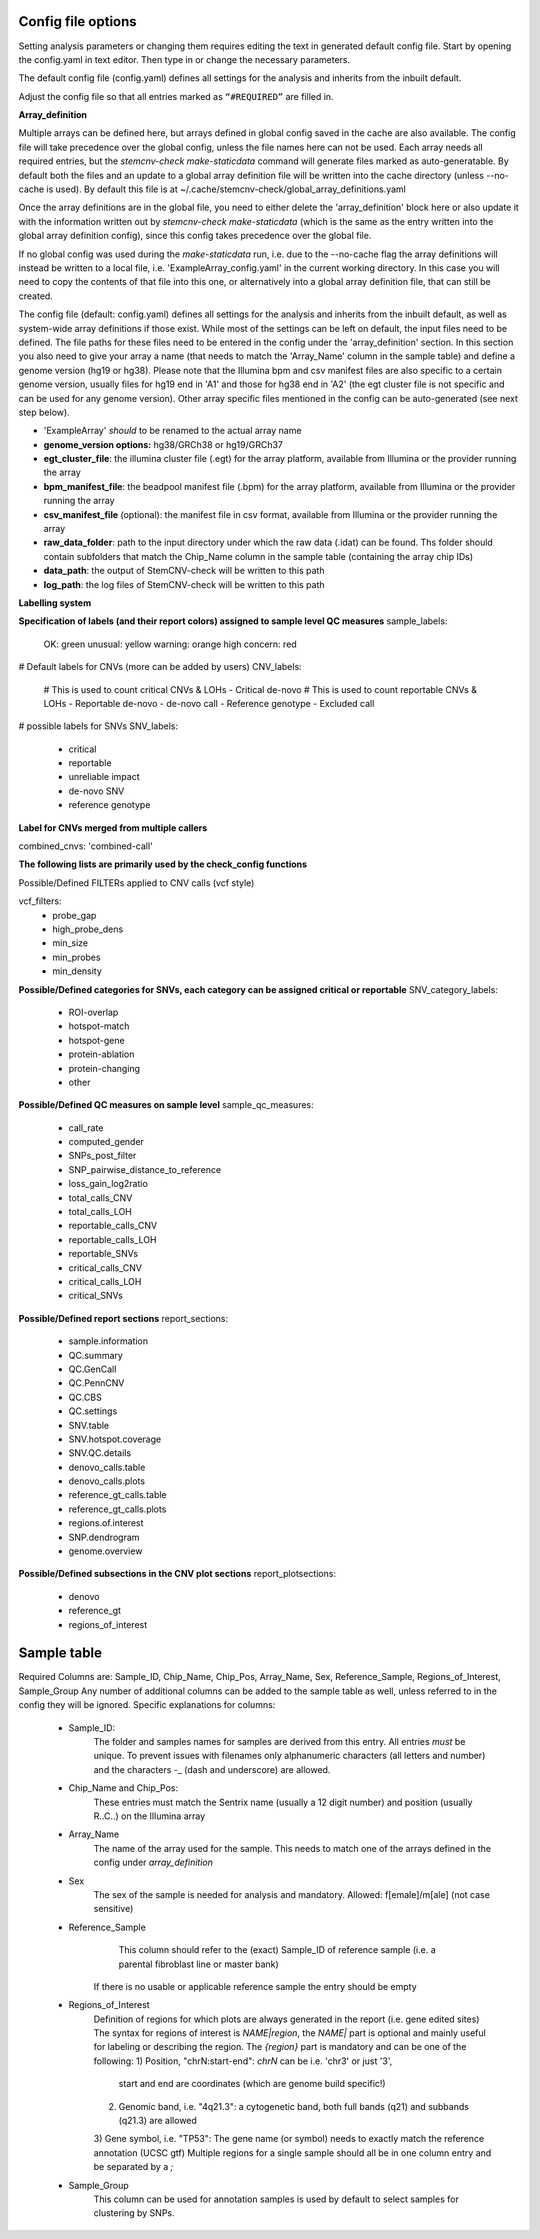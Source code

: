 Config file options
============

Setting analysis parameters or changing them requires editing the text in  generated default config file. Start by opening the config.yaml in text editor. Then type in or change the necessary parameters. 

The default config file (config.yaml) defines all settings for the analysis and inherits from the inbuilt default.

Adjust the config file so that all entries marked as ``“#REQUIRED”`` are filled in.


**Array_definition**

Multiple arrays can be defined here, but arrays defined in global config saved in the cache are also available. The config file will take precedence over the global config, unless the file names here can not be used. Each array needs all required entries, but the `stemcnv-check make-staticdata` command will generate files marked as auto-generatable. By default both the files and an update to a global array definition file will be written into the cache directory (unless --no-cache is used). By default this file is at  ~/.cache/stemcnv-check/global_array_definitions.yaml

Once the array definitions are in the global file, you need to either delete the 'array_definition' block here or also update it with the information written out by `stemcnv-check make-staticdata` (which is the same as the entry written into the global array definition config), since this config takes precedence over the global file.

If no global config was used during the `make-staticdata` run, i.e. due to the --no-cache flag the array definitions will instead be written to a local file, i.e. 'ExampleArray_config.yaml' in the current working directory. In this case you will need to copy the contents of that file into this one, or alternatively into a global array definition file, that can still be created.


The config file (default: config.yaml) defines all settings for the analysis and inherits from the inbuilt default, as 
well as system-wide array definitions if those exist. While most of the settings can be left on default, the input files 
need to be defined. The file paths for these files need to be entered in the config under the 'array_definition' section. In this section 
you also need to give your array a name (that needs to match the 'Array_Name' column in the sample table) and define a 
genome version (hg19 or hg38). Please note that the Illumina bpm and csv manifest files are also specific to a certain 
genome version, usually files for hg19 end in 'A1' and those for hg38 end in 'A2' (the egt cluster file is not specific 
and can be used for any genome version).  
Other array specific files mentioned in the config can be auto-generated (see next step below).


- 'ExampleArray' *should* to be renamed to the actual array name

- **genome_version options:** hg38/GRCh38 or hg19/GRCh37

- **egt_cluster_file**: the illumina cluster file (.egt) for the array platform, available from Illumina or the provider running the array

- **bpm_manifest_file**: the beadpool manifest file (.bpm) for the array platform, available from Illumina or the provider running the array
- **csv_manifest_file** (optional): the manifest file in csv format, available from Illumina or the provider running the array

- **raw_data_folder**: path to the input directory under which the raw data (.idat) can be found. Ths folder should contain subfolders that match the Chip_Name column in the sample table (containing the array chip IDs)

- **data_path**: the output of StemCNV-check will be written to this path
- **log_path**: the log files of StemCNV-check will be written to this path


**Labelling system**

**Specification of labels (and their report colors) assigned to sample level QC measures**
sample_labels:
    OK: green
    unusual: yellow
    warning: orange
    high concern: red

# Default labels for CNVs (more can be added by users)
CNV_labels:
    # This is used to count critical CNVs & LOHs
    - Critical de-novo
    # This is used to count reportable CNVs & LOHs
    - Reportable de-novo
    - de-novo call
    - Reference genotype
    - Excluded call

# possible labels for SNVs
SNV_labels:
    - critical
    - reportable
    - unreliable impact
    - de-novo SNV
    - reference genotype

**Label for CNVs merged from multiple callers**

combined_cnvs: 'combined-call'

**The following lists are primarily used by the check_config functions**

Possible/Defined FILTERs applied to CNV calls (vcf style)

vcf_filters:
    - probe_gap
    - high_probe_dens 
    - min_size 
    - min_probes
    - min_density

**Possible/Defined categories for SNVs, each category can be assigned critical or reportable**
SNV_category_labels:
    - ROI-overlap
    - hotspot-match
    - hotspot-gene
    - protein-ablation
    - protein-changing
    - other

**Possible/Defined QC measures on sample level**
sample_qc_measures:
    - call_rate
    - computed_gender
    - SNPs_post_filter
    - SNP_pairwise_distance_to_reference
    - loss_gain_log2ratio
    - total_calls_CNV
    - total_calls_LOH
    - reportable_calls_CNV
    - reportable_calls_LOH
    - reportable_SNVs
    - critical_calls_CNV
    - critical_calls_LOH
    - critical_SNVs
  
**Possible/Defined report sections**
report_sections:
  - sample.information
  - QC.summary
  - QC.GenCall
  - QC.PennCNV
  - QC.CBS
  - QC.settings
  - SNV.table
  - SNV.hotspot.coverage
  - SNV.QC.details
  - denovo_calls.table
  - denovo_calls.plots
  - reference_gt_calls.table
  - reference_gt_calls.plots
  - regions.of.interest
  - SNP.dendrogram
  - genome.overview

**Possible/Defined subsections in the CNV plot sections**
report_plotsections:
  - denovo
  - reference_gt
  - regions_of_interest


Sample table 
============


Required Columns are: Sample_ID, Chip_Name, Chip_Pos, Array_Name, Sex, Reference_Sample, Regions_of_Interest, Sample_Group
Any number of additional columns can be added to the sample table as well, unless referred to in the config they will be ignored.
Specific explanations for columns:
 - Sample_ID:
       The folder and samples names for samples are derived from this entry. All entries *must* be unique. 
       To prevent issues with filenames only alphanumeric characters (all letters and number) and the characters -_
       (dash and underscore) are allowed.
 - Chip_Name and Chip_Pos:
       These entries must match the Sentrix name (usually a 12 digit number) and position (usually R..C..) on the Illumina array
 - Array_Name
       The name of the array used for the sample. This needs to match one of the arrays defined in the config under `array_definition`
 - Sex
       The sex of the sample is needed for analysis and mandatory. Allowed: f[emale]/m[ale] (not case sensitive)
 - Reference_Sample
       This column should refer to the (exact) Sample_ID of reference sample (i.e. a parental fibroblast line or master bank)
      If there is no usable or applicable reference sample the entry should be empty
 - Regions_of_Interest
       Definition of regions for which plots are always generated in the report (i.e. gene edited sites)
       The syntax for regions of interest is `NAME|region`, the `NAME|` part is optional and mainly useful for 
       labeling or describing the region.
       The `{region}` part is mandatory and can be one of the following:
       1) Position, "chrN:start-end": `chrN` can be i.e. 'chr3' or just '3',
          start and end are coordinates (which are genome build specific!)
       2) Genomic band, i.e. "4q21.3": a cytogenetic band, both full bands (q21) and subbands (q21.3) are allowed
       3) Gene symbol, i.e. "TP53": The gene name (or symbol) needs to exactly match the reference annotation (UCSC gtf)
       Multiple regions for a single sample should all be in one column entry and be separated by a `;`
 - Sample_Group
       This column can be used for annotation samples is used by default to select samples for clustering by SNPs.  


